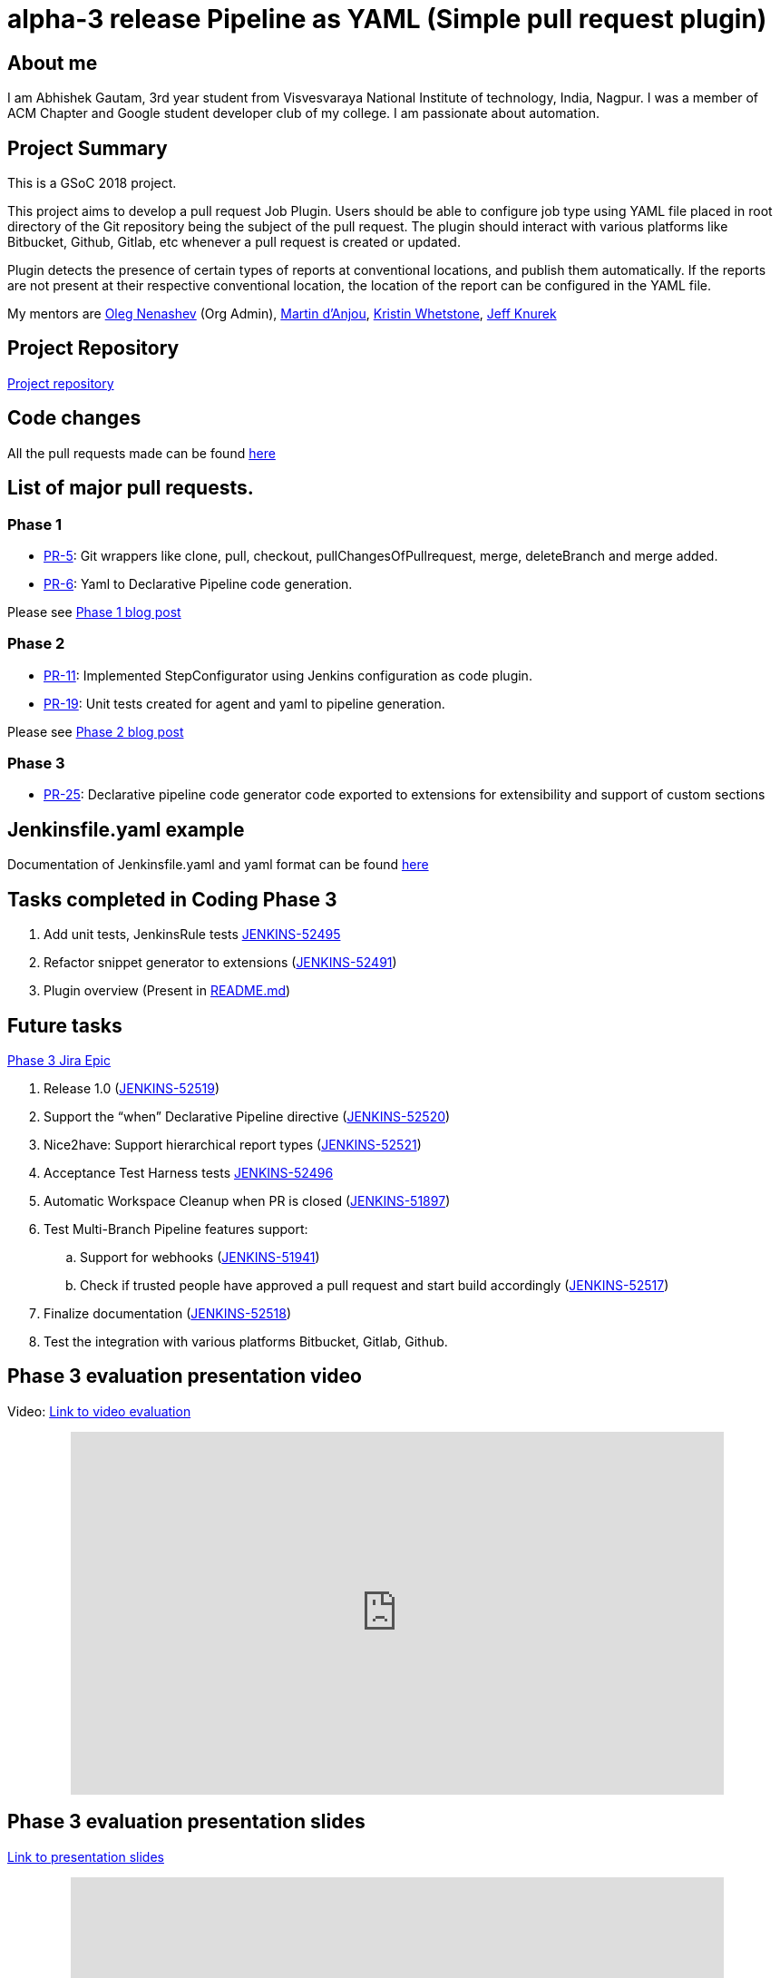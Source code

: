 = alpha-3 release Pipeline as YAML (Simple pull request plugin)
:page-layout: blog
:page-tags: gsoc2018, plugin, pipeline

:page-author: abhishek_gautam


== About me

I am Abhishek Gautam, 3rd year student from Visvesvaraya National Institute of
technology, India, Nagpur. I was a member of ACM Chapter and Google student developer club of my
college. I am passionate about automation.

== Project Summary

This is a GSoC 2018 project.

This project aims to develop a pull request Job Plugin. Users should be able to
configure job type using YAML file placed in root directory of the
Git repository being the subject of the pull request. The plugin should interact with various
platforms like Bitbucket, Github, Gitlab, etc whenever a pull request is created or updated.

Plugin detects the presence of certain types of reports at conventional locations,
and publish them automatically. If the reports are not present at their respective conventional
location, the location of the report can be configured in the YAML file.

My mentors are
link:https://github.com/oleg-nenashev[Oleg Nenashev] (Org Admin),
link:https://github.com/martinda[Martin d'Anjou],
link:https://github.com/kwhetstone[Kristin Whetstone],
link:https://github.com/grandvizier[Jeff Knurek]

== Project Repository
link:https://github.com/jenkinsci/simple-pull-request-job-plugin[Project repository]

== Code changes

All the pull requests made can be found link:https://github.com/jenkinsci/simple-pull-request-job-plugin/pulls?q=is%3Apr+is%3Aclosed[here]

== List of major pull requests.

=== Phase 1
* link:https://github.com/jenkinsci/simple-pull-request-job-plugin/pull/5[PR-5]: Git wrappers like clone, pull, checkout,
pullChangesOfPullrequest, merge, deleteBranch and merge added.
* link:https://github.com/jenkinsci/simple-pull-request-job-plugin/pull/6[PR-6]: Yaml to Declarative Pipeline code generation.

Please see link:/blog/2018/06/15/simple-pull-request-plugin/[Phase 1 blog post]

=== Phase 2
* link:https://github.com/jenkinsci/simple-pull-request-job-plugin/pull/11[PR-11]: Implemented StepConfigurator
using Jenkins configuration as code plugin.
* link:https://github.com/jenkinsci/simple-pull-request-job-plugin/pull/19[PR-19]: Unit tests created for agent and yaml to pipeline generation.

Please see link:/blog/2018/07/17/simple-pull-request-plugin/[Phase 2 blog post]

=== Phase 3
* link:https://github.com/jenkinsci/simple-pull-request-job-plugin/pull/25[PR-25]: Declarative pipeline code generator code
exported to extensions for extensibility and support of custom sections

== Jenkinsfile.yaml example

Documentation of Jenkinsfile.yaml and yaml format can be found link:https://github.com/jenkinsci/simple-pull-request-job-plugin/tree/master/yamlExamples[here]

== Tasks completed in Coding Phase 3

. Add unit tests, JenkinsRule tests link:https://issues.jenkins.io/browse/JENKINS-52495[JENKINS-52495]
. Refactor snippet generator to extensions (link:https://issues.jenkins.io/browse/JENKINS-52491[JENKINS-52491])
. Plugin overview (Present in link:https://github.com/jenkinsci/simple-pull-request-job-plugin/blob/master/README.md[README.md])


== Future tasks
https://issues.jenkins.io/browse/JENKINS-52452[Phase 3 Jira Epic]

. Release 1.0 (link:https://issues.jenkins.io/browse/JENKINS-52519[JENKINS-52519])
. Support the “when” Declarative Pipeline directive (link:https://issues.jenkins.io/browse/JENKINS-52520[JENKINS-52520])
. Nice2have: Support hierarchical report types (link:https://issues.jenkins.io/browse/JENKINS-52521[JENKINS-52521])
. Acceptance Test Harness tests link:https://issues.jenkins.io/browse/JENKINS-52496[JENKINS-52496]
. Automatic Workspace Cleanup when PR is closed (link:https://issues.jenkins.io/browse/JENKINS-51897[JENKINS-51897])

. Test Multi-Branch Pipeline features support:
.. Support for webhooks (link:https://issues.jenkins.io/browse/JENKINS-51941[JENKINS-51941])
.. Check if trusted people have approved a pull request and start build accordingly (link:https://issues.jenkins.io/browse/JENKINS-52517[JENKINS-52517])
. Finalize documentation (link:https://issues.jenkins.io/browse/JENKINS-52518[JENKINS-52518])

. Test the integration with various platforms Bitbucket, Gitlab, Github.


== Phase 3 evaluation presentation video


Video: link:https://www.youtube.com/watch?v=GGEtN4nbtng[Link to video evaluation]
++++
<center>
  <iframe width="720" height="400" src="https://www.youtube.com/embed/GGEtN4nbtng?start=250"
  frameborder="0" allow="autoplay; encrypted-media" allowfullscreen></iframe>
</center>
++++

== Phase 3 evaluation presentation slides

link:https://speakerdeck.com/player/46e467bc5e364cb08c39b9e4b69bdef2[Link to presentation slides]

++++
<center>
    <iframe width="720" height="400" frameborder="0"
      src="https://speakerdeck.com/player/46e467bc5e364cb08c39b9e4b69bdef2"></iframe>
</center>
++++

== My GSoC experience

Student applications started on March 12 16:00 UTC and ended on March 27 16:00 UTC. Application period allowed me to explore
many new technology and platforms that are making peoples life easy.

Before starting of the application
period I did not know anything about Jenkins. I found Jenkins organisation on the link:https://summerofcode.withgoogle.com/organizations/[GSoC organisations page]
and came to know that I is a CI/CD platform that is used automate various things related to software development. I studied
about Jenkins online and went through the link:/projects/gsoc/gsoc2018-project-ideas/[problem statements provided by some mentors].

I decided that to work on link:/projects/gsoc/gsoc2018-project-ideas/#simple-pull-request-job-plugin[Simple Pull-Request Job Plugin] project.
Then I wrote a draft proposal for this project and received many comments to refactor the proposal and enhance its quality from the mentors,
then finally I submitted my link:https://summerofcode.withgoogle.com/serve/5141186688319488/[final proposal] to Google.

I was able to complete most of the tasks decided in Phase 1 and 2. After Phase 2 I was not able to give time to the project because
of the placement season in the my college. I modified the code so that other plugin developers can contribute to it by Jenkins extensions.

All the mentors made themselves available for most of the weekly calls and provided many valuable suggestions during the
entire period of GSoC. Sometimes I was not able to communicate effectively. As communication is the key while working remotely, mentors
suggested to communicate more thorough gitter chat.

My overall experience of GSoC was good and all the mentors helped me as they can all times. This project allowed me to explore
Jenkins and the services offered by it. I am allowed to work on the project after GSoC ends (This is a good thing).

== How to reach me

* Email: gautamabhishek46@gmail.com
* Gitter room: https://app.gitter.im/#/room/#jenkinsci_simple-pull-request-job-plugin:gitter.im[]

.References
****
* link:https://github.com/jenkinsci/simple-pull-request-job-plugin[Project repository]
* link:/projects/gsoc/2018/simple-pull-request-job-plugin/[Project page]
* link:https://app.gitter.im/#/room/#jenkinsci_simple-pull-request-job-plugin:gitter.im[Gitter chat]
* link:https://issues.jenkins.io/issues/?jql=project%20%3D%20Jenkins%20AND%20component%20%3D%20simple-pull-request-job-plugin[Bug Tracker]
* link:https://github.com/gautamabhishek46/dummy[Demo Repository]
****
